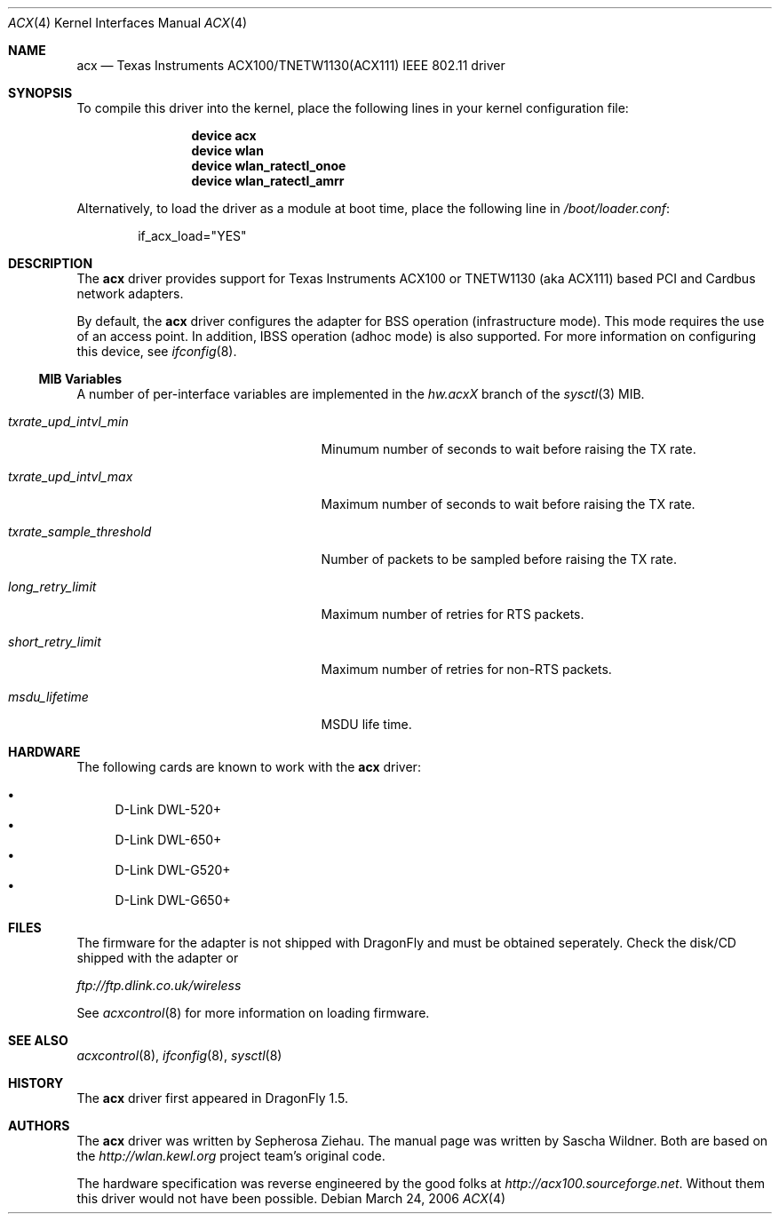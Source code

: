 .\"
.\" Copyright (c) 2006 The DragonFly Project.  All rights reserved.
.\" 
.\" Redistribution and use in source and binary forms, with or without
.\" modification, are permitted provided that the following conditions
.\" are met:
.\" 
.\" 1. Redistributions of source code must retain the above copyright
.\"    notice, this list of conditions and the following disclaimer.
.\" 2. Redistributions in binary form must reproduce the above copyright
.\"    notice, this list of conditions and the following disclaimer in
.\"    the documentation and/or other materials provided with the
.\"    distribution.
.\" 3. Neither the name of The DragonFly Project nor the names of its
.\"    contributors may be used to endorse or promote products derived
.\"    from this software without specific, prior written permission.
.\" 
.\" THIS SOFTWARE IS PROVIDED BY THE COPYRIGHT HOLDERS AND CONTRIBUTORS
.\" ``AS IS'' AND ANY EXPRESS OR IMPLIED WARRANTIES, INCLUDING, BUT NOT
.\" LIMITED TO, THE IMPLIED WARRANTIES OF MERCHANTABILITY AND FITNESS
.\" FOR A PARTICULAR PURPOSE ARE DISCLAIMED.  IN NO EVENT SHALL THE
.\" COPYRIGHT HOLDERS OR CONTRIBUTORS BE LIABLE FOR ANY DIRECT, INDIRECT,
.\" INCIDENTAL, SPECIAL, EXEMPLARY OR CONSEQUENTIAL DAMAGES (INCLUDING,
.\" BUT NOT LIMITED TO, PROCUREMENT OF SUBSTITUTE GOODS OR SERVICES;
.\" LOSS OF USE, DATA, OR PROFITS; OR BUSINESS INTERRUPTION) HOWEVER CAUSED
.\" AND ON ANY THEORY OF LIABILITY, WHETHER IN CONTRACT, STRICT LIABILITY,
.\" OR TORT (INCLUDING NEGLIGENCE OR OTHERWISE) ARISING IN ANY WAY OUT
.\" OF THE USE OF THIS SOFTWARE, EVEN IF ADVISED OF THE POSSIBILITY OF
.\" SUCH DAMAGE.
.\"
.\" $DragonFly: src/share/man/man4/acx.4,v 1.2 2006/12/10 05:15:59 sephe Exp $
.\"
.Dd March 24, 2006
.Dt ACX 4
.Os
.Sh NAME
.Nm acx
.Nd Texas Instruments ACX100/TNETW1130(ACX111) IEEE 802.11 driver
.Sh SYNOPSIS
To compile this driver into the kernel, place the following lines in
your kernel configuration file:
.Bd -ragged -offset indent
.Cd "device acx"
.Cd "device wlan"
.Cd "device wlan_ratectl_onoe"
.Cd "device wlan_ratectl_amrr"
.Ed
.Pp
Alternatively, to load the driver as a module at boot time, place the
following line in
.Pa /boot/loader.conf :
.Bd -literal -offset indent
if_acx_load="YES"
.Ed
.Sh DESCRIPTION
The
.Nm
driver provides support for Texas Instruments ACX100 or
TNETW1130 (aka ACX111) based PCI and Cardbus network adapters.
.Pp
By default, the
.Nm
driver configures the adapter for BSS operation (infrastructure mode).
This mode requires the use of an access point. In addition, IBSS
operation (adhoc mode) is also supported.
For more
information on configuring this device, see
.Xr ifconfig 8 .
.Ss MIB Variables
A number of per-interface variables are implemented in the
.Va hw.acx Ns Em X
branch of the
.Xr sysctl 3
MIB.
.Bl -tag -width ".Va txrate_sample_threshold"
.It Va txrate_upd_intvl_min
Minumum number of seconds to wait before raising the TX rate.
.It Va txrate_upd_intvl_max
Maximum number of seconds to wait before raising the TX rate.
.It Va txrate_sample_threshold
Number of packets to be sampled before raising the TX rate.
.It Va long_retry_limit
Maximum number of retries for RTS packets.
.It Va short_retry_limit
Maximum number of retries for non-RTS packets.
.It Va msdu_lifetime
MSDU life time.
.El
.Sh HARDWARE
The following cards are known to work with the
.Nm
driver:
.Pp
.Bl -bullet -compact
.It
D-Link DWL-520+
.It
D-Link DWL-650+
.It
D-Link DWL-G520+
.It
D-Link DWL-G650+
.El
.Sh FILES
The firmware for the adapter is not shipped with
.Dx
and must be obtained seperately.
Check the disk/CD shipped with the adapter or
.Pp
.Pa ftp://ftp.dlink.co.uk/wireless
.Pp
See
.Xr acxcontrol 8
for more information on loading firmware.
.\" XXX .Sh DIAGNOSTICS
.Sh SEE ALSO
.Xr acxcontrol 8 ,
.Xr ifconfig 8 ,
.Xr sysctl 8
.Sh HISTORY
The
.Nm
driver first appeared in
.Dx 1.5 .
.Sh AUTHORS
.An -nosplit
The
.Nm
driver was written by
.An Sepherosa Ziehau .
The manual page was written by
.An Sascha Wildner .
Both are based on the
.Pa http://wlan.kewl.org
project team's original code.
.Pp
The hardware specification was reverse engineered by the good folks at
.Pa http://acx100.sourceforge.net .
Without them this driver would not have been possible.
